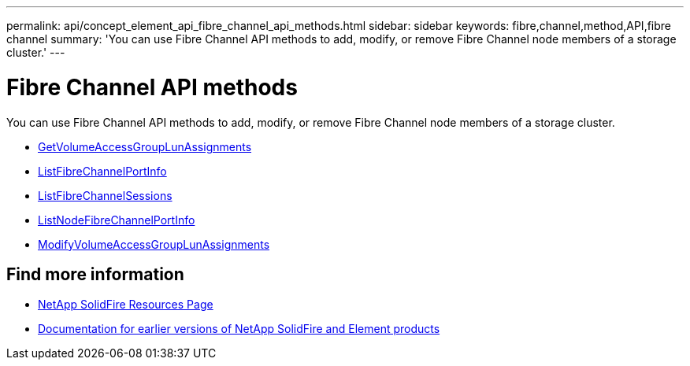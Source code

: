 ---
permalink: api/concept_element_api_fibre_channel_api_methods.html
sidebar: sidebar
keywords: fibre,channel,method,API,fibre channel
summary: 'You can use Fibre Channel API methods to add, modify, or remove Fibre Channel node members of a storage cluster.'
---

= Fibre Channel API methods
:icons: font
:imagesdir: ../media/

[.lead]
You can use Fibre Channel API methods to add, modify, or remove Fibre Channel node members of a storage cluster.

* xref:reference_element_api_getvolumeaccessgrouplunassignments.adoc[GetVolumeAccessGroupLunAssignments]
* xref:reference_element_api_listfibrechannelportinfo.adoc[ListFibreChannelPortInfo]
* xref:reference_element_api_listfibrechannelsessions.adoc[ListFibreChannelSessions]
* xref:reference_element_api_listnodefibrechannelportinfo.adoc[ListNodeFibreChannelPortInfo]
* xref:reference_element_api_modifyvolumeaccessgrouplunassignments.adoc[ModifyVolumeAccessGroupLunAssignments]

== Find more information
* https://www.netapp.com/data-storage/solidfire/documentation/[NetApp SolidFire Resources Page^]
* https://docs.netapp.com/sfe-122/topic/com.netapp.ndc.sfe-vers/GUID-B1944B0E-B335-4E0B-B9F1-E960BF32AE56.html[Documentation for earlier versions of NetApp SolidFire and Element products^]
